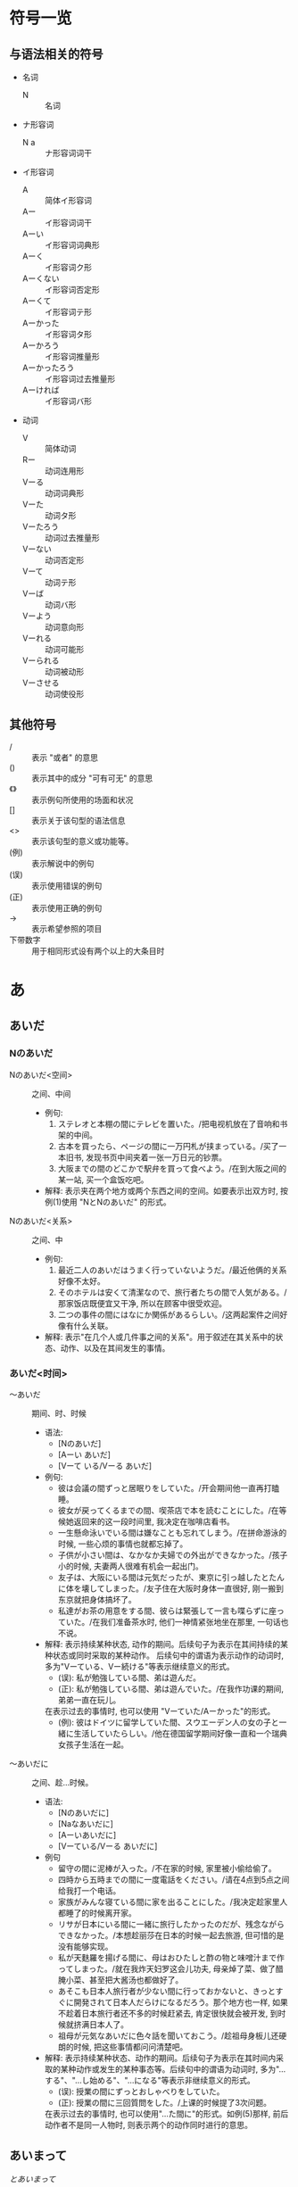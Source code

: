 * 符号一览
** 与语法相关的符号
- 名词
  - N :: 名词
- ナ形容词
  - N a :: ナ形容词词干
- イ形容词
  - A :: 简体イ形容词
  - Aー :: イ形容词词干
  - Aーい :: イ形容词词典形
  - Aーく :: イ形容词ク形
  - Aーくない :: イ形容词否定形
  - Aーくて :: イ形容词テ形
  - Aーかった :: イ形容词タ形
  - Aーかろう :: イ形容词推量形
  - Aーかったろう :: イ形容词过去推量形
  - Aーければ :: イ形容词バ形
- 动词
  - V :: 简体动词
  - Rー :: 动词连用形
  - Vーる :: 动词词典形
  - Vーた :: 动词タ形
  - Vーたろう :: 动词过去推量形
  - Vーない :: 动词否定形
  - Vーて :: 动词テ形
  - Vーば :: 动词バ形
  - Vーよう :: 动词意向形
  - Vーれる :: 动词可能形
  - Vーられる :: 动词被动形
  - Vーさせる :: 动词使役形
** 其他符号
- / :: 表示 "或者" 的意思
- () :: 表示其中的成分 "可有可无" 的意思
- 《》 :: 表示例句所使用的场面和状况
- [] :: 表示关于该句型的语法信息
- <> :: 表示该句型的意义或功能等。
- (例) :: 表示解说中的例句
- (误) :: 表示使用错误的例句
- (正) :: 表示使用正确的例句
- -> :: 表示希望参照的项目
- 下带数字 :: 用于相同形式设有两个以上的大条目时


* あ
** あいだ
*** Nのあいだ
- Nのあいだ<空间> :: 之间、中间
  - 例句:
    1) ステレオと本棚の間にテレビを置いた。/把电视机放在了音响和书架的中间。
    2) 古本を買ったら、ページの間に一万円札が挟まっている。/买了一本旧书, 发现书页中间夹着一张一万日元的钞票。
    3) 大阪までの間のどこかで駅弁を買って食べよう。/在到大阪之间的某一站, 买一个盒饭吃吧。
  - 解释: 表示夹在两个地方或两个东西之间的空间。如要表示出双方时, 按例(1)使用 "NとNのあいだ" 的形式。

- Nのあいだ<关系> :: 之间、中
  - 例句: 
    1) 最近二人のあいだはうまく行っていないようだ。/最近他俩的关系好像不太好。
    2) そのホテルは安くて清潔なので、旅行者たちの間で人気がある。/那家饭店既便宜又干净, 所以在顾客中很受欢迎。
    3) 二つの事件の間にはなにか関係があるらしい。/这两起案件之间好像有什么关联。
  - 解释: 表示"在几个人或几件事之间的关系"。用于叙述在其关系中的状态、动作、以及在其间发生的事情。

*** あいだ<时间>
- 〜あいだ :: 期间、时、时候
  - 语法:
    - [Nのあいだ]
    - [Aーい あいだ]
    - [Vーて いる/Vーる あいだ]
  - 例句:
    - 彼は会議の間ずっと居眠りをしていた。/开会期间他一直再打瞌睡。
    - 彼女が戻ってくるまでの間、喫茶店で本を読むことにした。/在等候她返回来的这一段时间里, 我决定在咖啡店看书。
    - 一生懸命泳いでいる間は嫌なことも忘れてしまう。/在拼命游泳的时候, 一些心烦的事情也就都忘掉了。
    - 子供が小さい間は、なかなか夫婦での外出ができなかった。/孩子小的时候, 夫妻两人很难有机会一起出门。
    - 友子は、大阪にいる間は元気だったが、東京に引っ越したとたんに体を壊してしまった。/友子住在大阪时身体一直很好, 刚一搬到东京就把身体搞坏了。
    - 私達がお茶の用意をする間、彼らは緊張して一言も喋らずに座っていた。/在我们准备茶水时, 他们一神情紧张地坐在那里, 一句话也不说。
  - 解释: 表示持续某种状态, 动作的期间。后续句子为表示在其间持续的某种状态或同时采取的某种动作。
    后续句中的谓语为表示动作的动词时, 多为"Vーている、Vー続ける"等表示继续意义的形式。
    - (误): 私が勉強している間、弟は遊んだ。
    - (正): 私が勉強している間、弟は遊んでいた。/在我作功课的期间, 弟弟一直在玩儿。
    在表示过去的事情时, 也可以使用 "Vーていた/Aーかった"的形式。
    - (例): 彼はドイツに留学していた間、スウエーデン人の女の子と一緒に生活していたらしい。/他在德国留学期间好像一直和一个瑞典女孩子生活在一起。
- 〜あいだに :: 之间、趁...时候。
  - 语法:
    - [Nのあいだに]
    - [Naなあいだに]
    - [Aーいあいだに]
    - [Vーている/Vーる あいだに]
  - 例句
    - 留守の間に泥棒が入った。/不在家的时候, 家里被小偷给偷了。
    - 四時から五時までの間に一度電話をください。/请在4点到5点之间给我打一个电话。
    - 家族がみんな寝ている間に家を出ることにした。/我决定趁家里人都睡了的时候离开家。
    - リサが日本にいる間に一緒に旅行したかったのだが、残念ながらできなかった。/本想趁丽莎在日本的时候一起去旅游, 但可惜的是没有能够实现。
    - 私が天麩羅を揚げる間に、母はおひたしと酢の物と味噌汁まで作ってしまった。/就在我炸天妇罗这会儿功夫, 母亲焯了菜、做了醋腌小菜、甚至把大酱汤也都做好了。
    - あそこも日本人旅行者が少ない間に行っておかないと、きっとすぐに開発されて日本人だらけになるだろう。那个地方也一样, 如果不趁着日本旅行者还不多的时候赶紧去, 肯定很快就会被开发, 到时候就挤满日本人了。
    - 祖母が元気なあいだに色々話を聞いておこう。/趁祖母身板儿还硬朗的时候, 把这些事情都问问清楚吧。
  - 解释: 表示持续某种状态、动作的期间。后续句子为表示在其时间内采取的某种动作或发生的某种事态等。后续句中的谓语为动词时, 多为"...する"、"...し始める"、"...になる"等表示非继续意义的形式。
    - (误): 授業の間にずっとおしゃべりをしていた。
    - (正): 授業の間に三回質問をした。/上课的时候提了3次问题。
    在表示过去的事情时, 也可以使用"...た間に"的形式。如例(5)那样, 前后动作者不是同一人物时, 则表示两个的动作同时进行的意思。
** あいまって
[[とあいまって]]
** あえて
* て
** ておく
- ておく :: (事先)做好...。
  - 语法:
    - [Vーておく]
  - 例句:
    - このワインは冷たいほうがいいから、飲むときまで冷蔵庫に入れておこう。/这种葡萄酒喝凉的好, 所以喝之前把它存放在冰箱里吧。
    - 帰るとき窓は開けておいてください。/回去的时候请把窗户打开。
    - その書類はあとで見ますから、そこに置いておいて下さい。/那个材料一会儿我要看的, 你把它放那儿好了。
    - 教授にお目にかかりたいんですが。/我想见一见教授。

      じゃあ、電話しておくよ。向こうの都合がつけば、来週にでも会えると思うよ。/那，事先我帮你打个电话。只要教授有时间, 我想你下周就能见到。
    - インドネシアへ行く前にインドネシア語を習っておくつもりだ。/我打算去印度尼西亚之前, 先学一下印尼语。
    - 佳子が遅れて来てもわかるように、伝言板に地図を書いておいた。/为了让佳子来晚了也能明白, 我在留言牌上给她画了一个地图。
  - 解释: 表示采取某种行为, 并使其结果的状态持续下去的意思。根据语境有时可以表示这是一种临时的措施, 有时可以表示这是为将来做的准备。
    - 句型"...てある"也可以表示为将来做某种准备的意思, 两者除了在句子结构上有所不同以外:
      - 使用"...ておく"时: 侧重点在于作为准备采取了何种行为。
      - 使用"...てある"时: 这种准备已做好的状态。
    - "...ておく"在口语中可以说成"...とく"
      - お母さんに話しとくね。/我事先跟你妈说了啊。
      - ビール冷やしといてね。/把啤酒冰好啊。

* と

** とあいまって

